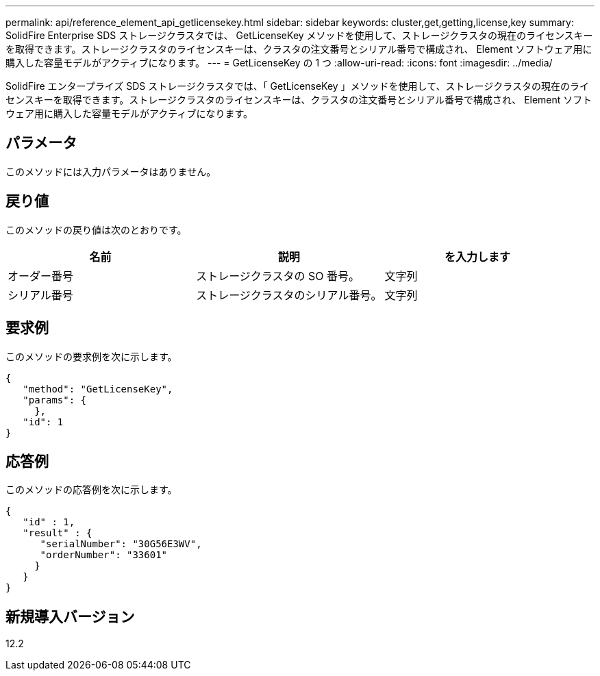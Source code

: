 ---
permalink: api/reference_element_api_getlicensekey.html 
sidebar: sidebar 
keywords: cluster,get,getting,license,key 
summary: SolidFire Enterprise SDS ストレージクラスタでは、 GetLicenseKey メソッドを使用して、ストレージクラスタの現在のライセンスキーを取得できます。ストレージクラスタのライセンスキーは、クラスタの注文番号とシリアル番号で構成され、 Element ソフトウェア用に購入した容量モデルがアクティブになります。 
---
= GetLicenseKey の 1 つ
:allow-uri-read: 
:icons: font
:imagesdir: ../media/


[role="lead"]
SolidFire エンタープライズ SDS ストレージクラスタでは、「 GetLicenseKey 」メソッドを使用して、ストレージクラスタの現在のライセンスキーを取得できます。ストレージクラスタのライセンスキーは、クラスタの注文番号とシリアル番号で構成され、 Element ソフトウェア用に購入した容量モデルがアクティブになります。



== パラメータ

このメソッドには入力パラメータはありません。



== 戻り値

このメソッドの戻り値は次のとおりです。

|===
| 名前 | 説明 | を入力します 


 a| 
オーダー番号
 a| 
ストレージクラスタの SO 番号。
 a| 
文字列



 a| 
シリアル番号
 a| 
ストレージクラスタのシリアル番号。
 a| 
文字列

|===


== 要求例

このメソッドの要求例を次に示します。

[listing]
----
{
   "method": "GetLicenseKey",
   "params": {
     },
   "id": 1
}
----


== 応答例

このメソッドの応答例を次に示します。

[listing]
----
{
   "id" : 1,
   "result" : {
      "serialNumber": "30G56E3WV",
      "orderNumber": "33601"
     }
   }
}
----


== 新規導入バージョン

12.2
